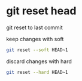 #+STARTUP: showall
* git reset head

git reset to last commit

keep changes with soft

#+begin_src sh
git reset --soft HEAD~1
#+end_src

discard changes with hard

#+begin_src sh
git reset --hard HEAD~1
#+end_src
